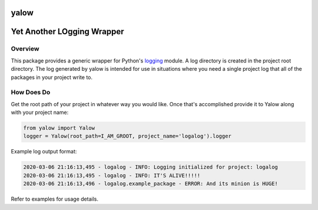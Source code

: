 
yalow
=====

Yet Another LOgging Wrapper
===========================

Overview
~~~~~~~~

This package provides a generic wrapper for Python's `logging <https://docs.python.org/3.8/library/logging.html>`_
module. A log directory is created in the project root directory. The log generated by yalow is intended for use
in situations where you need a single project log that all of the packages in your project write to.

How Does Do
~~~~~~~~~~~

Get the root path of your project in whatever way you would like. Once that's accomplished
provide it to Yalow along with your project name:

.. code-block::

   from yalow import Yalow
   logger = Yalow(root_path=I_AM_GROOT, project_name='logalog').logger


Example log output format:

.. code-block::

   2020-03-06 21:16:13,495 - logalog - INFO: Logging initialized for project: logalog
   2020-03-06 21:16:13,495 - logalog - INFO: IT'S ALIVE!!!!!
   2020-03-06 21:16:13,496 - logalog.example_package - ERROR: And its minion is HUGE!

Refer to examples for usage details.
